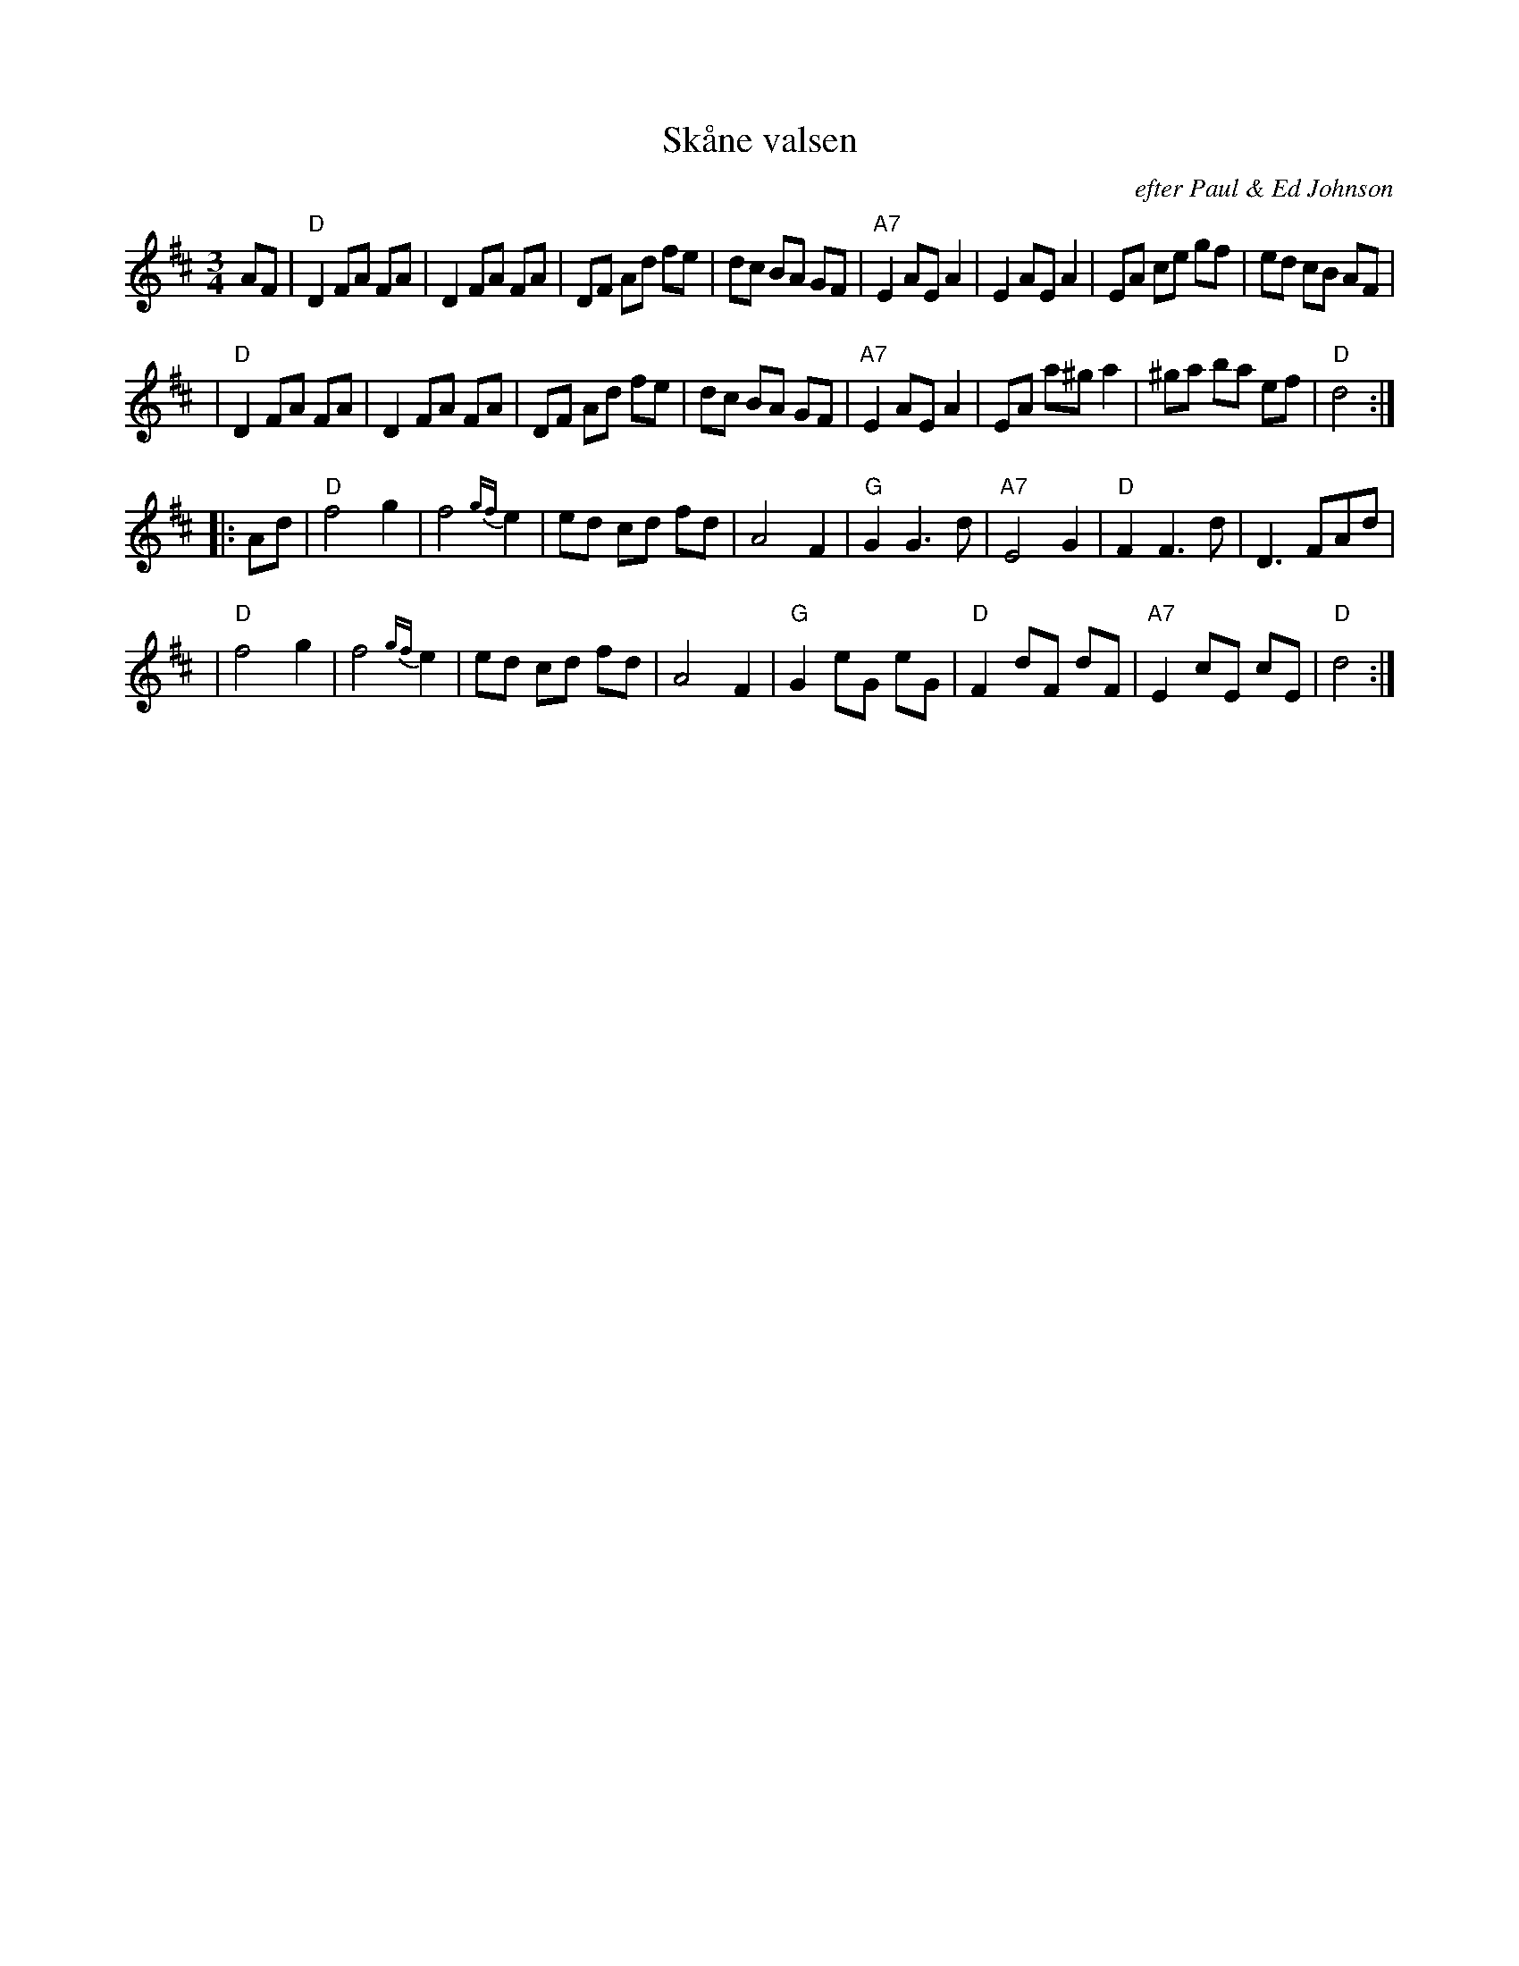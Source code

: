X: 1
T: Sk\aane valsen
O: efter Paul & Ed Johnson
R: waltz
Z: 2009 John Chambers <jc:trillian.mit.edu>
M: 3/4
L: 1/8
K: D
AF \
| "D"D2 FA FA | D2 FA FA | DF Ad fe | dc BA GF \
| "A7"E2 AE A2 | E2 AE A2 | EA ce gf | ed cB AF |
| "D"D2 FA FA | D2 FA FA | DF Ad fe | dc BA GF \
| "A7"E2 AE A2 | EA a^g a2 | ^ga ba ef | "D"d4 :|
|: Ad \
| "D"f4 g2 | f4 {gf}e2 | ed cd fd | A4 F2 \
| "G"G2 G3 d | "A7"E4 G2 | "D"F2 F3 d | D3 FAd |
| "D"f4 g2 | f4 {gf}e2 | ed cd fd | A4 F2 \
| "G"G2 eG eG | "D"F2 dF dF | "A7"E2 cE cE | "D"d4 :|
